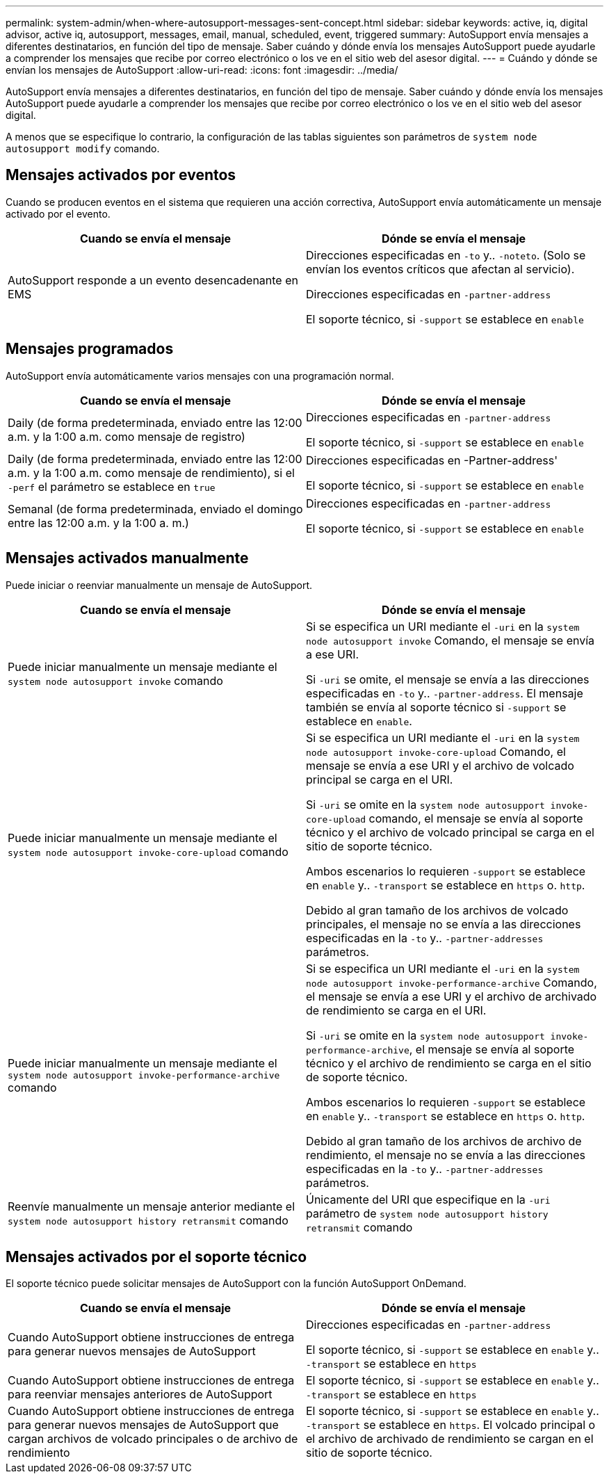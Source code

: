 ---
permalink: system-admin/when-where-autosupport-messages-sent-concept.html 
sidebar: sidebar 
keywords: active, iq, digital advisor, active iq, autosupport, messages, email, manual, scheduled, event, triggered 
summary: AutoSupport envía mensajes a diferentes destinatarios, en función del tipo de mensaje. Saber cuándo y dónde envía los mensajes AutoSupport puede ayudarle a comprender los mensajes que recibe por correo electrónico o los ve en el sitio web del asesor digital. 
---
= Cuándo y dónde se envían los mensajes de AutoSupport
:allow-uri-read: 
:icons: font
:imagesdir: ../media/


[role="lead"]
AutoSupport envía mensajes a diferentes destinatarios, en función del tipo de mensaje. Saber cuándo y dónde envía los mensajes AutoSupport puede ayudarle a comprender los mensajes que recibe por correo electrónico o los ve en el sitio web del asesor digital.

A menos que se especifique lo contrario, la configuración de las tablas siguientes son parámetros de `system node autosupport modify` comando.



== Mensajes activados por eventos

Cuando se producen eventos en el sistema que requieren una acción correctiva, AutoSupport envía automáticamente un mensaje activado por el evento.

|===
| Cuando se envía el mensaje | Dónde se envía el mensaje 


 a| 
AutoSupport responde a un evento desencadenante en EMS
 a| 
Direcciones especificadas en `-to` y.. `-noteto`. (Solo se envían los eventos críticos que afectan al servicio).

Direcciones especificadas en `-partner-address`

El soporte técnico, si `-support` se establece en `enable`

|===


== Mensajes programados

AutoSupport envía automáticamente varios mensajes con una programación normal.

|===
| Cuando se envía el mensaje | Dónde se envía el mensaje 


 a| 
Daily (de forma predeterminada, enviado entre las 12:00 a.m. y la 1:00 a.m. como mensaje de registro)
 a| 
Direcciones especificadas en `-partner-address`

El soporte técnico, si `-support` se establece en `enable`



 a| 
Daily (de forma predeterminada, enviado entre las 12:00 a.m. y la 1:00 a.m. como mensaje de rendimiento), si el `-perf` el parámetro se establece en `true`
 a| 
Direcciones especificadas en -Partner-address'

El soporte técnico, si `-support` se establece en `enable`



 a| 
Semanal (de forma predeterminada, enviado el domingo entre las 12:00 a.m. y la 1:00 a. m.)
 a| 
Direcciones especificadas en `-partner-address`

El soporte técnico, si `-support` se establece en `enable`

|===


== Mensajes activados manualmente

Puede iniciar o reenviar manualmente un mensaje de AutoSupport.

|===
| Cuando se envía el mensaje | Dónde se envía el mensaje 


 a| 
Puede iniciar manualmente un mensaje mediante el `system node autosupport invoke` comando
 a| 
Si se especifica un URI mediante el `-uri` en la `system node autosupport invoke` Comando, el mensaje se envía a ese URI.

Si `-uri` se omite, el mensaje se envía a las direcciones especificadas en `-to` y.. `-partner-address`. El mensaje también se envía al soporte técnico si `-support` se establece en `enable`.



 a| 
Puede iniciar manualmente un mensaje mediante el `system node autosupport invoke-core-upload` comando
 a| 
Si se especifica un URI mediante el `-uri` en la `system node autosupport invoke-core-upload` Comando, el mensaje se envía a ese URI y el archivo de volcado principal se carga en el URI.

Si `-uri` se omite en la `system node autosupport invoke-core-upload` comando, el mensaje se envía al soporte técnico y el archivo de volcado principal se carga en el sitio de soporte técnico.

Ambos escenarios lo requieren `-support` se establece en `enable` y.. `-transport` se establece en `https` o. `http`.

Debido al gran tamaño de los archivos de volcado principales, el mensaje no se envía a las direcciones especificadas en la `-to` y.. `-partner-addresses` parámetros.



 a| 
Puede iniciar manualmente un mensaje mediante el `system node autosupport invoke-performance-archive` comando
 a| 
Si se especifica un URI mediante el `-uri` en la `system node autosupport invoke-performance-archive` Comando, el mensaje se envía a ese URI y el archivo de archivado de rendimiento se carga en el URI.

Si `-uri` se omite en la `system node autosupport invoke-performance-archive`, el mensaje se envía al soporte técnico y el archivo de rendimiento se carga en el sitio de soporte técnico.

Ambos escenarios lo requieren `-support` se establece en `enable` y.. `-transport` se establece en `https` o. `http`.

Debido al gran tamaño de los archivos de archivo de rendimiento, el mensaje no se envía a las direcciones especificadas en la `-to` y.. `-partner-addresses` parámetros.



 a| 
Reenvíe manualmente un mensaje anterior mediante el `system node autosupport history retransmit` comando
 a| 
Únicamente del URI que especifique en la `-uri` parámetro de `system node autosupport history retransmit` comando

|===


== Mensajes activados por el soporte técnico

El soporte técnico puede solicitar mensajes de AutoSupport con la función AutoSupport OnDemand.

|===
| Cuando se envía el mensaje | Dónde se envía el mensaje 


 a| 
Cuando AutoSupport obtiene instrucciones de entrega para generar nuevos mensajes de AutoSupport
 a| 
Direcciones especificadas en `-partner-address`

El soporte técnico, si `-support` se establece en `enable` y.. `-transport` se establece en `https`



 a| 
Cuando AutoSupport obtiene instrucciones de entrega para reenviar mensajes anteriores de AutoSupport
 a| 
El soporte técnico, si `-support` se establece en `enable` y.. `-transport` se establece en `https`



 a| 
Cuando AutoSupport obtiene instrucciones de entrega para generar nuevos mensajes de AutoSupport que cargan archivos de volcado principales o de archivo de rendimiento
 a| 
El soporte técnico, si `-support` se establece en `enable` y.. `-transport` se establece en `https`. El volcado principal o el archivo de archivado de rendimiento se cargan en el sitio de soporte técnico.

|===